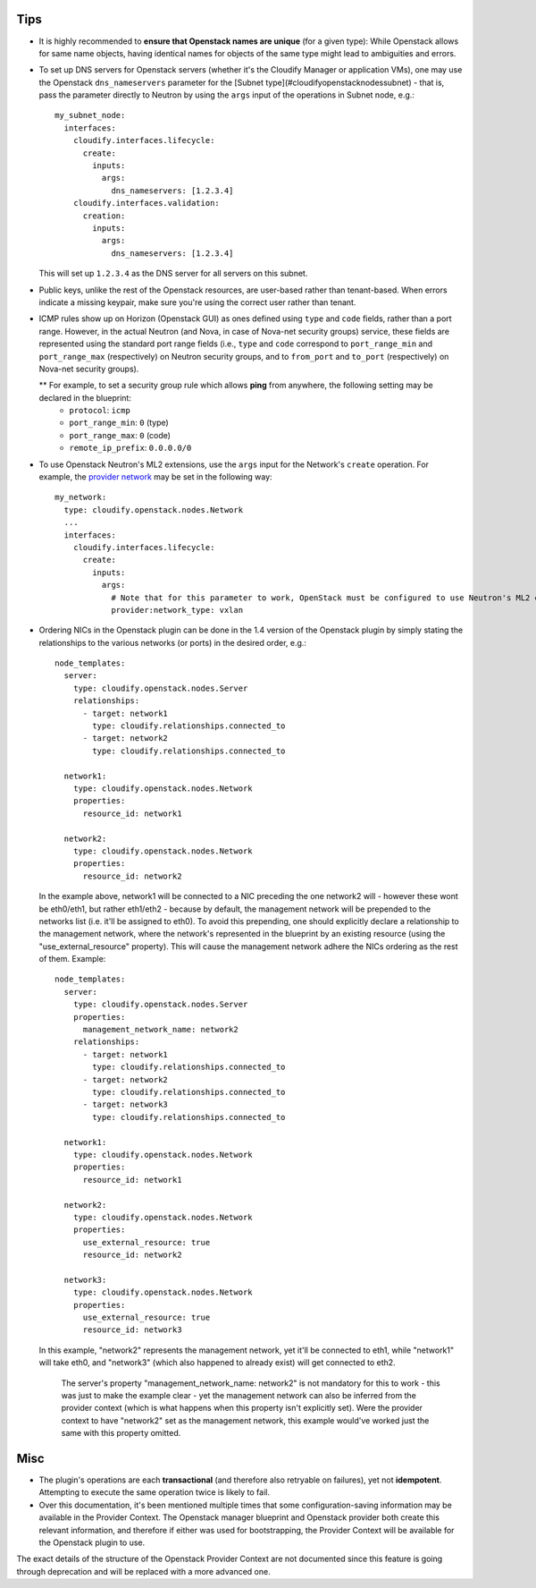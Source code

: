 
.. highlight:: yaml

Tips
====

* It is highly recommended to **ensure that Openstack names are unique** (for a given type): While Openstack allows for same name objects, having identical names for objects of the same type might lead to ambiguities and errors.

* To set up DNS servers for Openstack servers (whether it's the Cloudify Manager or application VMs), one may use the Openstack ``dns_nameservers`` parameter for the [Subnet type](#cloudifyopenstacknodessubnet) - that is, pass the parameter directly to Neutron by using the ``args`` input of the operations in Subnet node, e.g.::

    my_subnet_node:
      interfaces:
        cloudify.interfaces.lifecycle:
          create:
            inputs:
              args:
                dns_nameservers: [1.2.3.4]
        cloudify.interfaces.validation:
          creation:
            inputs:
              args:
                dns_nameservers: [1.2.3.4]

  This will set up ``1.2.3.4`` as the DNS server for all servers on this subnet.

* Public keys, unlike the rest of the Openstack resources, are user-based rather than tenant-based. When errors indicate a missing keypair, make sure you're using the correct user rather than tenant.

* ICMP rules show up on Horizon (Openstack GUI) as ones defined using ``type`` and ``code`` fields, rather than a port range. However, in the actual Neutron (and Nova, in case of Nova-net security groups) service, these fields are represented using the standard port range fields (i.e., ``type`` and ``code`` correspond to ``port_range_min`` and ``port_range_max`` (respectively) on Neutron security groups, and to ``from_port`` and ``to_port`` (respectively) on Nova-net security groups).

  ** For example, to set a security group rule which allows **ping** from anywhere, the following setting may be declared in the blueprint:
    * ``protocol``: ``icmp``
    * ``port_range_min``: ``0`` (type)
    * ``port_range_max``: ``0`` (code)
    * ``remote_ip_prefix``: ``0.0.0.0/0``

* To use Openstack Neutron's ML2 extensions, use the ``args`` input for the Network's ``create`` operation. For example, the `provider network <http://developer.openstack.org/api-ref-networking-v2-ext.html#createProviderNetwork>`_ may be set in the following way::

    my_network:
      type: cloudify.openstack.nodes.Network
      ...
      interfaces:
        cloudify.interfaces.lifecycle:
          create:
            inputs:
              args:
                # Note that for this parameter to work, OpenStack must be configured to use Neutron's ML2 extensions
                provider:network_type: vxlan

* Ordering NICs in the Openstack plugin can be done in the 1.4 version of the Openstack plugin by simply stating the relationships to the various networks (or ports) in the desired order, e.g.::

    node_templates:
      server:
        type: cloudify.openstack.nodes.Server
        relationships:
          - target: network1
            type: cloudify.relationships.connected_to
          - target: network2
            type: cloudify.relationships.connected_to

      network1:
        type: cloudify.openstack.nodes.Network
        properties:
          resource_id: network1

      network2:
        type: cloudify.openstack.nodes.Network
        properties:
          resource_id: network2

  In the example above, network1 will be connected to a NIC preceding the one network2 will - however these wont be eth0/eth1, but rather eth1/eth2 - because by default, the management network will be prepended to the networks list (i.e. it'll be assigned to eth0).
  To avoid this prepending, one should explicitly declare a relationship to the management network, where the network's represented in the blueprint by an existing resource (using the "use_external_resource" property).
  This will cause the management network adhere the NICs ordering as the rest of them.
  Example::

    node_templates:
      server:
        type: cloudify.openstack.nodes.Server
        properties:
          management_network_name: network2
        relationships:
          - target: network1
            type: cloudify.relationships.connected_to
          - target: network2
            type: cloudify.relationships.connected_to
          - target: network3
            type: cloudify.relationships.connected_to

      network1:
        type: cloudify.openstack.nodes.Network
        properties:
          resource_id: network1

      network2:
        type: cloudify.openstack.nodes.Network
        properties:
          use_external_resource: true
          resource_id: network2

      network3:
        type: cloudify.openstack.nodes.Network
        properties:
          use_external_resource: true
          resource_id: network3

  In this example, "network2" represents the management network, yet it'll be connected to eth1, while "network1" will take eth0, and "network3" (which also happened to already exist) will get connected to eth2.

      The server's property "management_network_name: network2" is not mandatory for this to work - this was just to make the example clear - yet the management network can also be inferred from the provider context (which is what happens when this property isn't explicitly set). Were the provider context to have "network2" set as the management network, this example would've worked just the same with this property omitted.

Misc
====

* The plugin's operations are each **transactional**
  (and therefore also retryable on failures),
  yet not **idempotent**.
  Attempting to execute the same operation twice is likely to fail.

* Over this documentation, it's been mentioned multiple times that some configuration-saving information may be available in the Provider Context.
  The Openstack manager blueprint and Openstack provider both create this relevant information,
  and therefore if either was used for bootstrapping, the Provider Context will be available for the Openstack plugin to use.

The exact details of the structure of the Openstack Provider Context are not documented since this feature is going through deprecation and will be replaced with a more advanced one.
